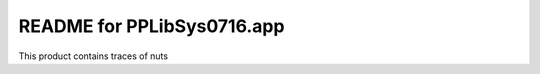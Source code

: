 README for PPLibSys0716.app
==========================================

This product contains traces of nuts
